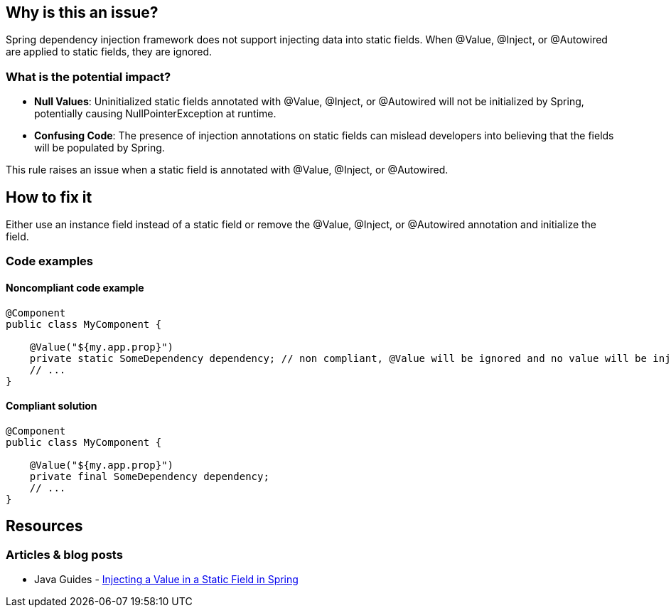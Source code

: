 == Why is this an issue?

Spring dependency injection framework does not support injecting data into static fields. When @Value, @Inject, or @Autowired are applied to static fields, they are ignored.

=== What is the potential impact?

* *Null Values*: Uninitialized static fields annotated with @Value, @Inject, or @Autowired will not be initialized by Spring, potentially causing NullPointerException at runtime.
* *Confusing Code*: The presence of injection annotations on static fields can mislead developers into believing that the fields will be populated by Spring.

This rule raises an issue when a static field is annotated with @Value, @Inject, or @Autowired.

== How to fix it

Either use an instance field instead of a static field or remove the @Value, @Inject, or @Autowired annotation and initialize the field.

=== Code examples

==== Noncompliant code example

[source,java,diff-id=1,diff-type=noncompliant]
----
@Component
public class MyComponent {

    @Value("${my.app.prop}")
    private static SomeDependency dependency; // non compliant, @Value will be ignored and no value will be injected
    // ...
}
----

==== Compliant solution

[source,java,diff-id=1,diff-type=compliant]
----
@Component
public class MyComponent {

    @Value("${my.app.prop}")
    private final SomeDependency dependency;
    // ...
}
----

== Resources
=== Articles & blog posts
* Java Guides - https://www.baeldung.com/spring-inject-static-field[Injecting a Value in a Static Field in Spring]

